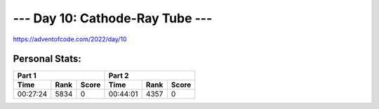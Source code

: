 
**************************
--- Day 10: Cathode-Ray Tube ---
**************************
`<https://adventofcode.com/2022/day/10>`_


Personal Stats:
###############


========  ====  =====  ========  ====  =====
Part 1                 Part 2       
---------------------  ---------------------
Time      Rank  Score  Time      Rank  Score
========  ====  =====  ========  ====  =====
00:27:24  5834      0  00:44:01  4357      0
========  ====  =====  ========  ====  =====
